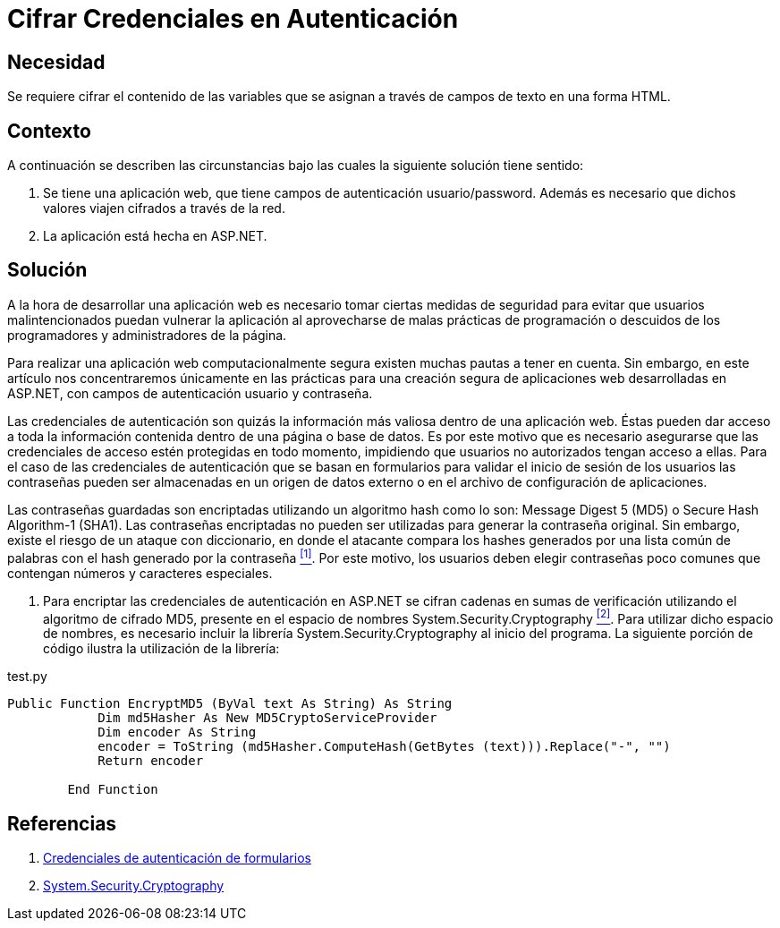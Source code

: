 :slug: kb/aspnet/cifrar-credenciales-en-autenticacion/
:eth: no
:category: aspnet
:description:  Nuestros ethical hackers explican como evitar vulnerabilidades de seguridad mediante la configuración segura de credenciales de autenticación en +ASP.NET+.
:keywords: ASP.NET , Autenticación.
:kb: yes

= Cifrar Credenciales en Autenticación

== Necesidad

Se requiere cifrar el contenido de las variables 
que se asignan a través de campos de texto en una forma +HTML+.

== Contexto

A continuación se describen las circunstancias 
bajo las cuales la siguiente solución tiene sentido:

. Se tiene una aplicación web, 
que tiene campos de autenticación +usuario/password+. 
Además es necesario que dichos valores viajen cifrados a través de la red.
. La aplicación está hecha en +ASP.NET+. 

== Solución

A la hora de desarrollar una aplicación web 
es necesario tomar ciertas medidas de seguridad 
para evitar que usuarios malintencionados 
puedan vulnerar la aplicación 
al aprovecharse de malas prácticas de programación 
o descuidos de los programadores y administradores de la página.

Para realizar una aplicación web computacionalmente segura 
existen muchas pautas a tener en cuenta. 
Sin embargo, en este artículo 
nos concentraremos únicamente 
en las prácticas para una creación segura 
de aplicaciones web desarrolladas en +ASP.NET+,
con campos de autenticación usuario y contraseña.

Las credenciales de autenticación 
son quizás la información más valiosa 
dentro de una aplicación web. 
Éstas pueden dar acceso 
a toda la información contenida 
dentro de una página o base de datos. 
Es por este motivo que es necesario asegurarse 
que las credenciales de acceso 
estén protegidas en todo momento, 
impidiendo que usuarios no autorizados
tengan acceso a ellas.
Para el caso de las credenciales de autenticación
que se basan en formularios para validar
el inicio de sesión de los usuarios  
las contraseñas pueden ser almacenadas 
en un origen de datos externo
o en el archivo de configuración de aplicaciones.

Las contraseñas guardadas son encriptadas 
utilizando un algoritmo +hash+
como lo son: +Message Digest 5+ (+MD5+) 
o +Secure Hash Algorithm-1+ (+SHA1+).
Las contraseñas encriptadas no pueden ser utilizadas
para generar la contraseña original.
Sin embargo, existe el riesgo  
de un ataque con diccionario,
en donde el atacante compara los +hashes+ 
generados por una lista común de palabras 
con el +hash+ generado por la contraseña <<r1 ,^[1]^>>.
Por este motivo, los usuarios
deben elegir contraseñas poco comunes
que contengan números y caracteres especiales.

. Para encriptar las credenciales de autenticación en +ASP.NET+ 
se cifran cadenas en sumas de verificación 
utilizando el algoritmo de cifrado +MD5+, 
presente en el espacio de nombres +System.Security.Cryptography+ <<r2 ,^[2]^>>.
Para utilizar dicho espacio de nombres, 
es necesario incluir la librería +System.Security.Cryptography+
al inicio del programa.
La siguiente porción de código 
ilustra la utilización de la librería:

.test.py
[source, py, linenums]
----
Public Function EncryptMD5 (ByVal text As String) As String
            Dim md5Hasher As New MD5CryptoServiceProvider 
            Dim encoder As String
            encoder = ToString (md5Hasher.ComputeHash(GetBytes (text))).Replace("-", "")
            Return encoder

        End Function
----

== Referencias

. [[r1]] link:https://msdn.microsoft.com/es-es/library/da0adyye(v=vs.100).aspx[Credenciales de autenticación de formularios]
. [[r2]] link:https://msdn.microsoft.com/en-us/library/system.security.cryptography(v=vs.110).aspx[System.Security.Cryptography]
